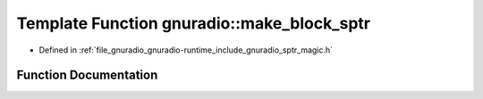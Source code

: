 .. _exhale_function_namespacegnuradio_1a83bbe7ddf79b6990687c98963deee773:

Template Function gnuradio::make_block_sptr
===========================================

- Defined in :ref:`file_gnuradio_gnuradio-runtime_include_gnuradio_sptr_magic.h`


Function Documentation
----------------------


.. doxygenfunction:: gnuradio::make_block_sptr(Args&&...)
   :project: gnuradio